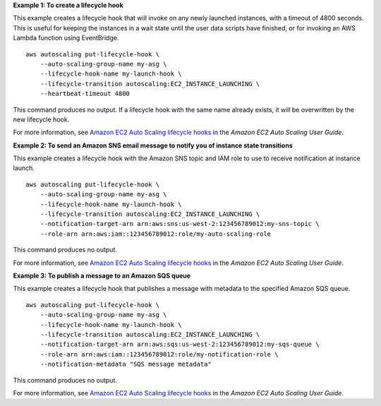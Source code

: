 **Example 1: To create a lifecycle hook**

This example creates a lifecycle hook that will invoke on any newly launched instances, with a timeout of 4800 seconds. This is useful for keeping the instances in a wait state until the user data scripts have finished, or for invoking an AWS Lambda function using EventBridge. ::

    aws autoscaling put-lifecycle-hook \
        --auto-scaling-group-name my-asg \
        --lifecycle-hook-name my-launch-hook \
        --lifecycle-transition autoscaling:EC2_INSTANCE_LAUNCHING \
        --heartbeat-timeout 4800

This command produces no output.  If a lifecycle hook with the same name already exists, it will be overwritten by the new lifecycle hook.

For more information, see `Amazon EC2 Auto Scaling lifecycle hooks <https://docs.aws.amazon.com/autoscaling/ec2/userguide/lifecycle-hooks.html>`__ in the *Amazon EC2 Auto Scaling User Guide*.

**Example 2: To send an Amazon SNS email message to notify you of instance state transitions**

This example creates a lifecycle hook with the Amazon SNS topic and IAM role to use to receive notification at instance launch. ::

    aws autoscaling put-lifecycle-hook \
        --auto-scaling-group-name my-asg \
        --lifecycle-hook-name my-launch-hook \
        --lifecycle-transition autoscaling:EC2_INSTANCE_LAUNCHING \
        --notification-target-arn arn:aws:sns:us-west-2:123456789012:my-sns-topic \
        --role-arn arn:aws:iam::123456789012:role/my-auto-scaling-role

This command produces no output.

For more information, see `Amazon EC2 Auto Scaling lifecycle hooks <https://docs.aws.amazon.com/autoscaling/ec2/userguide/lifecycle-hooks.html>`__ in the *Amazon EC2 Auto Scaling User Guide*.

**Example 3: To publish a message to an Amazon SQS queue**

This example creates a lifecycle hook that publishes a message with metadata to the specified Amazon SQS queue. ::

    aws autoscaling put-lifecycle-hook \
        --auto-scaling-group-name my-asg \
        --lifecycle-hook-name my-launch-hook \
        --lifecycle-transition autoscaling:EC2_INSTANCE_LAUNCHING \
        --notification-target-arn arn:aws:sqs:us-west-2:123456789012:my-sqs-queue \
        --role-arn arn:aws:iam::123456789012:role/my-notification-role \
        --notification-metadata "SQS message metadata"

This command produces no output.

For more information, see `Amazon EC2 Auto Scaling lifecycle hooks <https://docs.aws.amazon.com/autoscaling/ec2/userguide/lifecycle-hooks.html>`__ in the *Amazon EC2 Auto Scaling User Guide*.